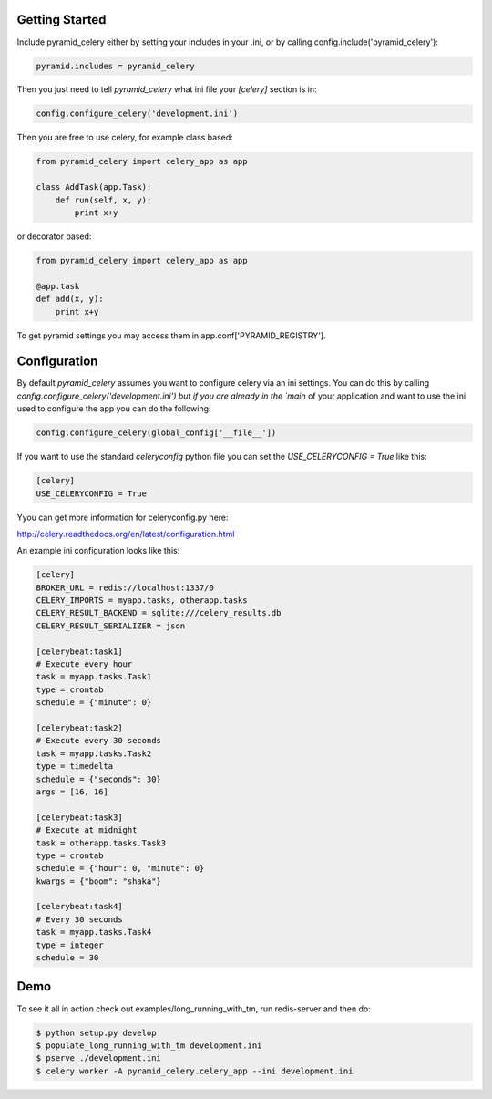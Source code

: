 Getting Started
=====================
Include pyramid_celery either by setting your includes in your .ini,
or by calling config.include('pyramid_celery'):

.. code-block:: python

    pyramid.includes = pyramid_celery


Then you just need to tell `pyramid_celery` what ini file your `[celery]`
section is in:

.. code-block:: python

    config.configure_celery('development.ini')

Then you are free to use celery, for example class based:

.. code-block:: python

    from pyramid_celery import celery_app as app

    class AddTask(app.Task):
        def run(self, x, y):
            print x+y

or decorator based:

.. code-block:: python

    from pyramid_celery import celery_app as app

    @app.task
    def add(x, y):
        print x+y

To get pyramid settings you may access them in app.conf['PYRAMID_REGISTRY'].

Configuration
=====================
By default `pyramid_celery` assumes you want to configure celery via an ini
settings. You can do this by calling `config.configure_celery('development.ini')
but if you are already in the `main` of your application and want to use the ini
used to configure the app you can do the following:

.. code-block:: python

    config.configure_celery(global_config['__file__'])

If you want to use the standard `celeryconfig` python file you can set the
`USE_CELERYCONFIG = True` like this:

.. code-block:: ini

    [celery]
    USE_CELERYCONFIG = True

Yyou can get more information for celeryconfig.py here:

http://celery.readthedocs.org/en/latest/configuration.html

An example ini configuration looks like this:

.. code-block:: ini

    [celery]
    BROKER_URL = redis://localhost:1337/0
    CELERY_IMPORTS = myapp.tasks, otherapp.tasks
    CELERY_RESULT_BACKEND = sqlite:///celery_results.db
    CELERY_RESULT_SERIALIZER = json

    [celerybeat:task1]
    # Execute every hour
    task = myapp.tasks.Task1
    type = crontab
    schedule = {"minute": 0}

    [celerybeat:task2]
    # Execute every 30 seconds
    task = myapp.tasks.Task2
    type = timedelta
    schedule = {"seconds": 30}
    args = [16, 16]

    [celerybeat:task3]
    # Execute at midnight
    task = otherapp.tasks.Task3
    type = crontab
    schedule = {"hour": 0, "minute": 0}
    kwargs = {"boom": "shaka"}

    [celerybeat:task4]
    # Every 30 seconds
    task = myapp.tasks.Task4
    type = integer
    schedule = 30

Demo
=====================
To see it all in action check out examples/long_running_with_tm, run
redis-server and then do:

.. code-block::

    $ python setup.py develop
    $ populate_long_running_with_tm development.ini
    $ pserve ./development.ini
    $ celery worker -A pyramid_celery.celery_app --ini development.ini

